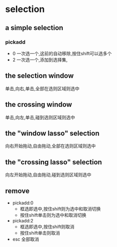 * selection
** a simple selection
*** pickadd
- 0
  一次选一个,这前的自动移除,按住shift可以选多个
- 2
  一次选一个,添加到选择集,
** the selection window
单击,向右,单击,全部在选则区域则选中
** the crossing window
单击,向左,单击,碰到选则区域则选中
** the "window lasso" selection
向右开始拖动,自由拖动,全部在选则区域则选中
** the "crossing lasso" selection
向左开始拖动,自由拖动,碰到选则区域则选中
** remove
+ pickadd:0
  - 框选即选中,按住shift则为选中和取消切换
  - 按住shift单击则为选中和取消切换
+ pickadd:2
  - 框选即选中,按住shift则取消
  - 按住shift单击则取消
+ esc
  全部取消
